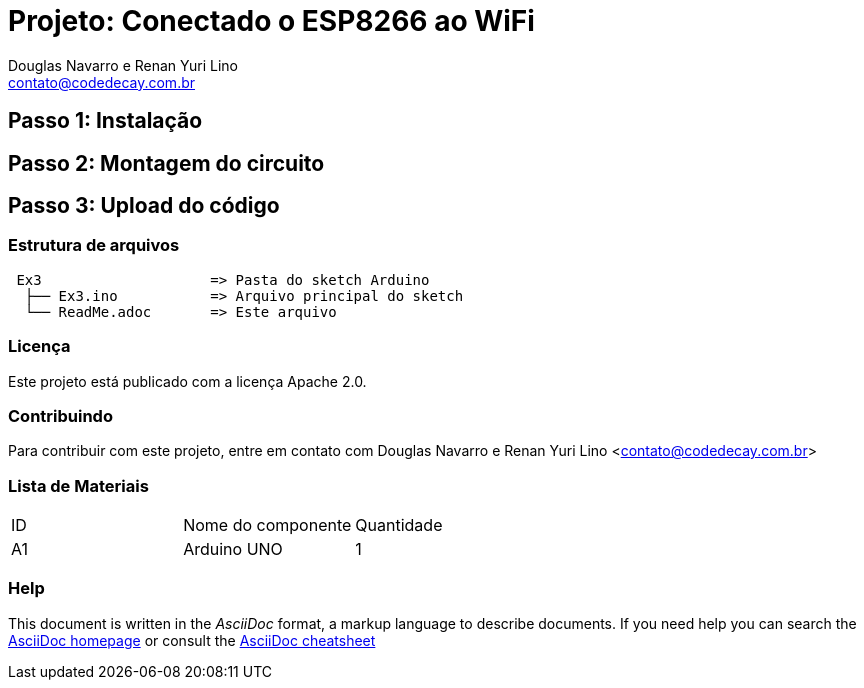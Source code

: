 :Project: Conectado o ESP8266 ao WiFi
:Author: Douglas Navarro e Renan Yuri Lino
:Email: contato@codedecay.com.br
:Date: 28/12/2016
:Revision: 0.1
:License: Apache 2.0

= Projeto: {Project}

== Passo 1: Instalação

== Passo 2: Montagem do circuito

== Passo 3: Upload do código

=== Estrutura de arquivos

....
 Ex3                    => Pasta do sketch Arduino
  ├── Ex3.ino           => Arquivo principal do sketch
  └── ReadMe.adoc       => Este arquivo
....

=== Licença
Este projeto está publicado com a licença {License}.

=== Contribuindo
Para contribuir com este projeto, entre em contato com {Author} <{Email}>

=== Lista de Materiais

|===
| ID | Nome do componente  | Quantidade
| A1 | Arduino UNO         | 1
|===


=== Help
This document is written in the _AsciiDoc_ format, a markup language to describe documents.
If you need help you can search the http://www.methods.co.nz/asciidoc[AsciiDoc homepage]
or consult the http://powerman.name/doc/asciidoc[AsciiDoc cheatsheet]
